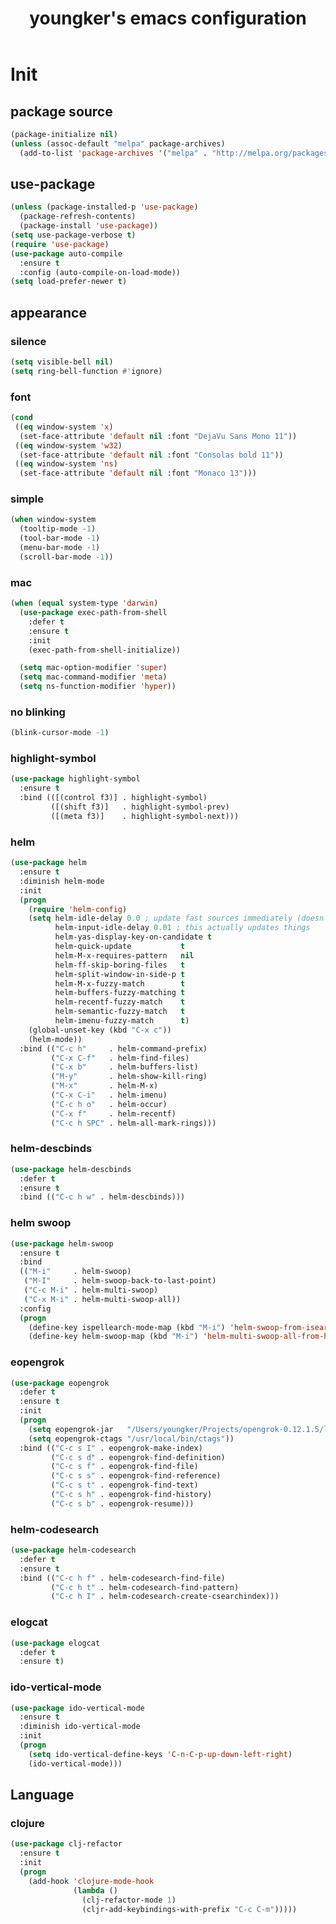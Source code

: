 #+TITLE: youngker's emacs configuration
#+OPTIONS: num:nil ^:nil

* Init

** package source
#+BEGIN_SRC emacs-lisp
(package-initialize nil)
(unless (assoc-default "melpa" package-archives)
  (add-to-list 'package-archives '("melpa" . "http://melpa.org/packages/") t))
#+END_SRC

** use-package
#+BEGIN_SRC emacs-lisp
(unless (package-installed-p 'use-package)
  (package-refresh-contents)
  (package-install 'use-package))
(setq use-package-verbose t)
(require 'use-package)
(use-package auto-compile
  :ensure t
  :config (auto-compile-on-load-mode))
(setq load-prefer-newer t)
#+END_SRC

** appearance
*** silence
#+BEGIN_SRC emacs-lisp
(setq visible-bell nil)
(setq ring-bell-function #'ignore)
#+END_SRC

*** font
#+BEGIN_SRC emacs-lisp
(cond
 ((eq window-system 'x)
  (set-face-attribute 'default nil :font "DejaVu Sans Mono 11"))
 ((eq window-system 'w32)
  (set-face-attribute 'default nil :font "Consolas bold 11"))
 ((eq window-system 'ns)
  (set-face-attribute 'default nil :font "Monaco 13")))
#+END_SRC

*** simple
#+BEGIN_SRC emacs-lisp
(when window-system
  (tooltip-mode -1)
  (tool-bar-mode -1)
  (menu-bar-mode -1)
  (scroll-bar-mode -1))
#+END_SRC

*** mac
#+BEGIN_SRC emacs-lisp
(when (equal system-type 'darwin)
  (use-package exec-path-from-shell
    :defer t
    :ensure t
    :init
    (exec-path-from-shell-initialize))

  (setq mac-option-modifier 'super)
  (setq mac-command-modifier 'meta)
  (setq ns-function-modifier 'hyper))
#+END_SRC

*** no blinking
#+BEGIN_SRC emacs-lisp
(blink-cursor-mode -1)
#+END_SRC

*** highlight-symbol
#+BEGIN_SRC emacs-lisp
(use-package highlight-symbol
  :ensure t
  :bind (([(control f3)] . highlight-symbol)
         ([(shift f3)]   . highlight-symbol-prev)
         ([(meta f3)]    . highlight-symbol-next)))
#+END_SRC

*** helm
#+BEGIN_SRC emacs-lisp
(use-package helm
  :ensure t
  :diminish helm-mode
  :init
  (progn
    (require 'helm-config)
    (setq helm-idle-delay 0.0 ; update fast sources immediately (doesn't).
          helm-input-idle-delay 0.01 ; this actually updates things
          helm-yas-display-key-on-candidate t
          helm-quick-update           t
          helm-M-x-requires-pattern   nil
          helm-ff-skip-boring-files   t
          helm-split-window-in-side-p t
          helm-M-x-fuzzy-match        t
          helm-buffers-fuzzy-matching t
          helm-recentf-fuzzy-match    t
          helm-semantic-fuzzy-match   t
          helm-imenu-fuzzy-match      t)
    (global-unset-key (kbd "C-x c"))
    (helm-mode))
  :bind (("C-c h"     . helm-command-prefix)
         ("C-x C-f"   . helm-find-files)
         ("C-x b"     . helm-buffers-list)
         ("M-y"       . helm-show-kill-ring)
         ("M-x"       . helm-M-x)
         ("C-x C-i"   . helm-imenu)
         ("C-c h o"   . helm-occur)
         ("C-x f"     . helm-recentf)
         ("C-c h SPC" . helm-all-mark-rings)))
#+END_SRC

*** helm-descbinds
#+BEGIN_SRC emacs-lisp
(use-package helm-descbinds
  :defer t
  :ensure t
  :bind (("C-c h w" . helm-descbinds)))
#+END_SRC

*** helm swoop
#+BEGIN_SRC emacs-lisp
(use-package helm-swoop
  :ensure t
  :bind
  (("M-i"     . helm-swoop)
   ("M-I"     . helm-swoop-back-to-last-point)
   ("C-c M-i" . helm-multi-swoop)
   ("C-x M-i" . helm-multi-swoop-all))
  :config
  (progn
    (define-key ispellearch-mode-map (kbd "M-i") 'helm-swoop-from-isearch)
    (define-key helm-swoop-map (kbd "M-i") 'helm-multi-swoop-all-from-helm-swoop)))
#+END_SRC

*** eopengrok
#+BEGIN_SRC emacs-lisp
(use-package eopengrok
  :defer t
  :ensure t
  :init
  (progn
    (setq eopengrok-jar   "/Users/youngker/Projects/opengrok-0.12.1.5/lib/opengrok.jar")
    (setq eopengrok-ctags "/usr/local/bin/ctags"))
  :bind (("C-c s I" . eopengrok-make-index)
         ("C-c s d" . eopengrok-find-definition)
         ("C-c s f" . eopengrok-find-file)
         ("C-c s s" . eopengrok-find-reference)
         ("C-c s t" . eopengrok-find-text)
         ("C-c s h" . eopengrok-find-history)
         ("C-c s b" . eopengrok-resume)))
#+END_SRC

*** helm-codesearch
#+BEGIN_SRC emacs-lisp
(use-package helm-codesearch
  :defer t
  :ensure t
  :bind (("C-c h f" . helm-codesearch-find-file)
         ("C-c h t" . helm-codesearch-find-pattern)
         ("C-c h I" . helm-codesearch-create-csearchindex)))
#+END_SRC

*** elogcat
#+BEGIN_SRC emacs-lisp
(use-package elogcat
  :defer t
  :ensure t)
#+END_SRC

*** ido-vertical-mode
#+BEGIN_SRC emacs-lisp
(use-package ido-vertical-mode
  :ensure t
  :diminish ido-vertical-mode
  :init
  (progn
    (setq ido-vertical-define-keys 'C-n-C-p-up-down-left-right)
    (ido-vertical-mode)))
#+END_SRC

** Language
*** clojure
#+BEGIN_SRC emacs-lisp
(use-package clj-refactor
  :ensure t
  :init
  (progn
    (add-hook 'clojure-mode-hook
              (lambda ()
                (clj-refactor-mode 1)
                (cljr-add-keybindings-with-prefix "C-c C-m")))))
#+END_SRC
